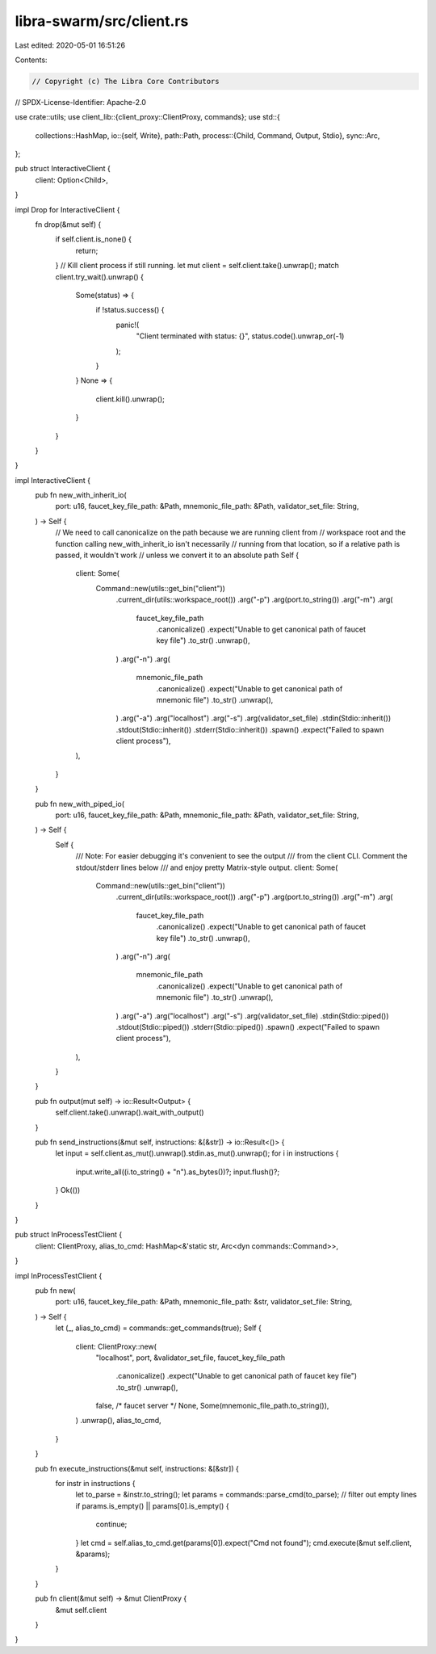 libra-swarm/src/client.rs
=========================

Last edited: 2020-05-01 16:51:26

Contents:

.. code-block:: rs

    // Copyright (c) The Libra Core Contributors
// SPDX-License-Identifier: Apache-2.0

use crate::utils;
use client_lib::{client_proxy::ClientProxy, commands};
use std::{
    collections::HashMap,
    io::{self, Write},
    path::Path,
    process::{Child, Command, Output, Stdio},
    sync::Arc,
};

pub struct InteractiveClient {
    client: Option<Child>,
}

impl Drop for InteractiveClient {
    fn drop(&mut self) {
        if self.client.is_none() {
            return;
        }
        // Kill client process if still running.
        let mut client = self.client.take().unwrap();
        match client.try_wait().unwrap() {
            Some(status) => {
                if !status.success() {
                    panic!(
                        "Client terminated with status: {}",
                        status.code().unwrap_or(-1)
                    );
                }
            }
            None => {
                client.kill().unwrap();
            }
        }
    }
}

impl InteractiveClient {
    pub fn new_with_inherit_io(
        port: u16,
        faucet_key_file_path: &Path,
        mnemonic_file_path: &Path,
        validator_set_file: String,
    ) -> Self {
        // We need to call canonicalize on the path because we are running client from
        // workspace root and the function calling new_with_inherit_io isn't necessarily
        // running from that location, so if a relative path is passed, it wouldn't work
        // unless we convert it to an absolute path
        Self {
            client: Some(
                Command::new(utils::get_bin("client"))
                    .current_dir(utils::workspace_root())
                    .arg("-p")
                    .arg(port.to_string())
                    .arg("-m")
                    .arg(
                        faucet_key_file_path
                            .canonicalize()
                            .expect("Unable to get canonical path of faucet key file")
                            .to_str()
                            .unwrap(),
                    )
                    .arg("-n")
                    .arg(
                        mnemonic_file_path
                            .canonicalize()
                            .expect("Unable to get canonical path of mnemonic file")
                            .to_str()
                            .unwrap(),
                    )
                    .arg("-a")
                    .arg("localhost")
                    .arg("-s")
                    .arg(validator_set_file)
                    .stdin(Stdio::inherit())
                    .stdout(Stdio::inherit())
                    .stderr(Stdio::inherit())
                    .spawn()
                    .expect("Failed to spawn client process"),
            ),
        }
    }

    pub fn new_with_piped_io(
        port: u16,
        faucet_key_file_path: &Path,
        mnemonic_file_path: &Path,
        validator_set_file: String,
    ) -> Self {
        Self {
            /// Note: For easier debugging it's convenient to see the output
            /// from the client CLI. Comment the stdout/stderr lines below
            /// and enjoy pretty Matrix-style output.
            client: Some(
                Command::new(utils::get_bin("client"))
                    .current_dir(utils::workspace_root())
                    .arg("-p")
                    .arg(port.to_string())
                    .arg("-m")
                    .arg(
                        faucet_key_file_path
                            .canonicalize()
                            .expect("Unable to get canonical path of faucet key file")
                            .to_str()
                            .unwrap(),
                    )
                    .arg("-n")
                    .arg(
                        mnemonic_file_path
                            .canonicalize()
                            .expect("Unable to get canonical path of mnemonic file")
                            .to_str()
                            .unwrap(),
                    )
                    .arg("-a")
                    .arg("localhost")
                    .arg("-s")
                    .arg(validator_set_file)
                    .stdin(Stdio::piped())
                    .stdout(Stdio::piped())
                    .stderr(Stdio::piped())
                    .spawn()
                    .expect("Failed to spawn client process"),
            ),
        }
    }

    pub fn output(mut self) -> io::Result<Output> {
        self.client.take().unwrap().wait_with_output()
    }

    pub fn send_instructions(&mut self, instructions: &[&str]) -> io::Result<()> {
        let input = self.client.as_mut().unwrap().stdin.as_mut().unwrap();
        for i in instructions {
            input.write_all((i.to_string() + "\n").as_bytes())?;
            input.flush()?;
        }
        Ok(())
    }
}

pub struct InProcessTestClient {
    client: ClientProxy,
    alias_to_cmd: HashMap<&'static str, Arc<dyn commands::Command>>,
}

impl InProcessTestClient {
    pub fn new(
        port: u16,
        faucet_key_file_path: &Path,
        mnemonic_file_path: &str,
        validator_set_file: String,
    ) -> Self {
        let (_, alias_to_cmd) = commands::get_commands(true);
        Self {
            client: ClientProxy::new(
                "localhost",
                port,
                &validator_set_file,
                faucet_key_file_path
                    .canonicalize()
                    .expect("Unable to get canonical path of faucet key file")
                    .to_str()
                    .unwrap(),
                false,
                /* faucet server */ None,
                Some(mnemonic_file_path.to_string()),
            )
            .unwrap(),
            alias_to_cmd,
        }
    }

    pub fn execute_instructions(&mut self, instructions: &[&str]) {
        for instr in instructions {
            let to_parse = &instr.to_string();
            let params = commands::parse_cmd(to_parse);
            // filter out empty lines
            if params.is_empty() || params[0].is_empty() {
                continue;
            }
            let cmd = self.alias_to_cmd.get(params[0]).expect("Cmd not found");
            cmd.execute(&mut self.client, &params);
        }
    }

    pub fn client(&mut self) -> &mut ClientProxy {
        &mut self.client
    }
}


